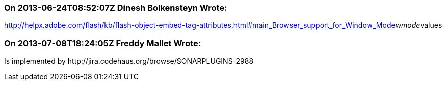 === On 2013-06-24T08:52:07Z Dinesh Bolkensteyn Wrote:
http://helpx.adobe.com/flash/kb/flash-object-embed-tag-attributes.html#main_Browser_support_for_Window_Mode__wmode__values

=== On 2013-07-08T18:24:05Z Freddy Mallet Wrote:
Is implemented by \http://jira.codehaus.org/browse/SONARPLUGINS-2988

